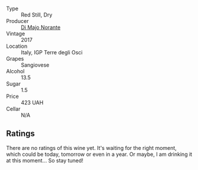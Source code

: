 #+attr_html: :class wine-main-image
[[file:/images/71/690b8e-81d4-44ef-84ed-e13a8fea23ac/2022-06-09-22-15-54-IMG-0398@512.webp]]

- Type :: Red Still, Dry
- Producer :: [[barberry:/producers/4ea4cdd3-5ec7-4ebe-a464-749bc08652ff][Di Majo Norante]]
- Vintage :: 2017
- Location :: Italy, IGP Terre degli Osci
- Grapes :: Sangiovese
- Alcohol :: 13.5
- Sugar :: 1.5
- Price :: 423 UAH
- Cellar :: N/A

** Ratings

There are no ratings of this wine yet. It's waiting for the right moment, which could be today, tomorrow or even in a year. Or maybe, I am drinking it at this moment... So stay tuned!

